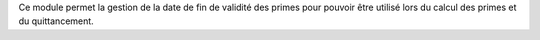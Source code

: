 Ce module permet la gestion de la date de fin de validité des primes pour pouvoir être utilisé lors du calcul des primes et du quittancement.
